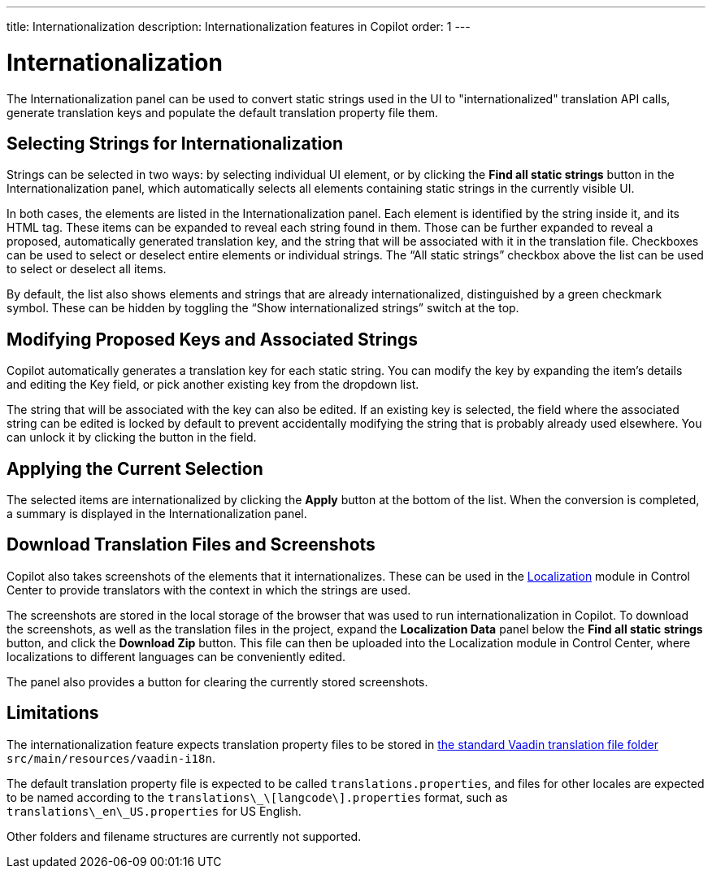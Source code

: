 ---
title: Internationalization
description: Internationalization features in Copilot
order: 1
---


= [since:com.vaadin:vaadin@V24.5]#Internationalization#

The Internationalization panel can be used to convert static strings used in the UI to "internationalized" translation API calls, generate translation keys and populate the default translation property file them.

== Selecting Strings for Internationalization

Strings can be selected in two ways: by selecting individual UI element, or by clicking the [guibutton]*Find all static strings* button in the Internationalization panel, which automatically selects all elements containing static strings in the currently visible UI.

In both cases, the elements are listed in the Internationalization panel. Each element is identified by the string inside it, and its HTML tag. These items can be expanded to reveal each string found in them. Those can be further expanded to reveal a proposed, automatically generated translation key, and the string that will be associated with it in the translation file. Checkboxes can be used to select or deselect entire elements or individual strings. The “All static strings” checkbox above the list can be used to select or deselect all items.

By default, the list also shows elements and strings that are already internationalized, distinguished by a green checkmark symbol. These can be hidden by toggling the “Show internationalized strings” switch at the top.

== Modifying Proposed Keys and Associated Strings

Copilot automatically generates a translation key for each static string. You can modify the key by expanding the item's details and editing the Key field, or pick another existing key from the dropdown list.

The string that will be associated with the key can also be edited. If an existing key is selected, the field where the associated string can be edited is locked by default to prevent accidentally modifying the string that is probably already used elsewhere. You can unlock it by clicking the button in the field.

== Applying the Current Selection

The selected items are internationalized by clicking the [guibutton]*Apply* button at the bottom of the list. When the conversion is completed, a summary is displayed in the Internationalization panel.

== Download Translation Files and Screenshots

Copilot also takes screenshots of the elements that it internationalizes. These can be used in the <<{articles}/control-center/localization#, Localization>> module in Control Center to provide translators with the context in which the strings are used.

The screenshots are stored in the local storage of the browser that was used to run internationalization in Copilot. To download the screenshots, as well as the translation files in the project, expand the [guibutton]*Localization Data* panel below the [guibutton]*Find all static strings* button, and click the [guibutton]*Download Zip* button. This file can then be uploaded into the Localization module in Control Center, where localizations to different languages can be conveniently edited.

The panel also provides a button for clearing the currently stored screenshots.

== Limitations

The internationalization feature expects translation property files to be stored in <<{articles}/flow/advanced/i18n-localization#, the standard Vaadin translation file folder>> `src/main/resources/vaadin-i18n`.

The default translation property file is expected to be called `translations.properties`, and files for other locales are expected to be named according to the [filename]`translations\_\[langcode\].properties` format, such as [filename]`translations\_en\_US.properties` for US English.

Other folders and filename structures are currently not supported.